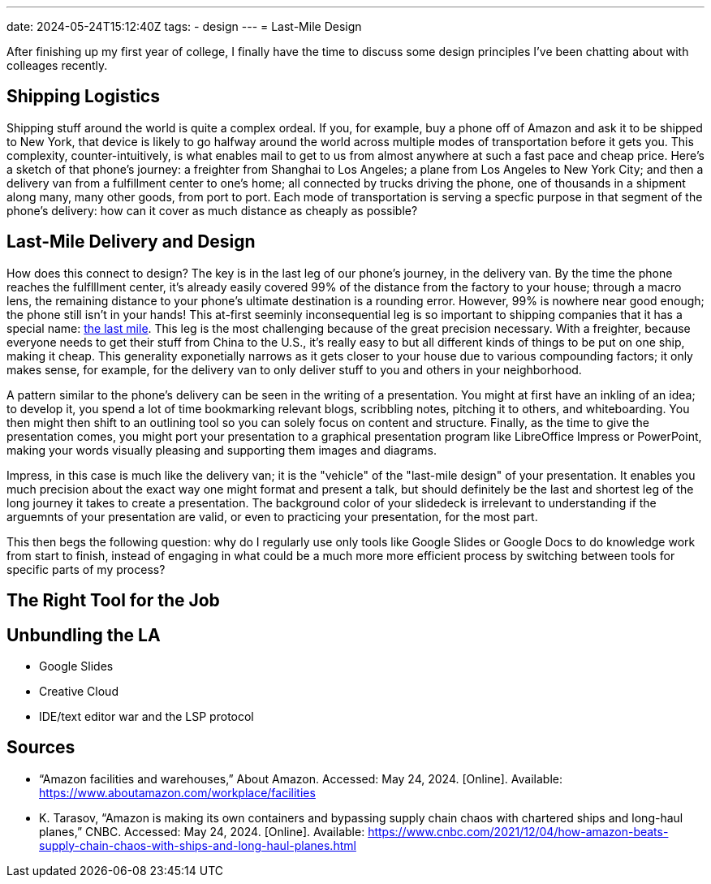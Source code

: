 ---
date: 2024-05-24T15:12:40Z
tags:
- design
---
= Last-Mile Design

After finishing up my first year of college, I finally have the time to discuss some design principles I've been chatting about with colleages recently.


== Shipping Logistics

Shipping stuff around the world is quite a complex ordeal.
If you, for example, buy a phone off of Amazon and ask it to be shipped to New York, that device is likely to go halfway around the world across multiple modes of transportation before it gets you.
This complexity, counter-intuitively, is what enables mail to get to us from almost anywhere at such a fast pace and cheap price.
Here's a sketch of that phone's journey: a freighter from Shanghai to Los Angeles; a plane from Los Angeles to New York City; and then a delivery van from a fulfillment center to one's home; all connected by trucks driving the phone, one of thousands in a shipment along many, many other goods, from port to port.
Each mode of transportation is serving a specfic purpose in that segment of the phone's delivery: how can it cover as much distance as cheaply as possible?

== Last-Mile Delivery and Design

How does this connect to design?
The key is in the last leg of our phone's journey, in the delivery van.
By the time the phone reaches the fulflllment center, it's already easily covered 99% of the distance from the factory to your house; through a macro lens, the remaining distance to your phone's ultimate destination is a rounding error.
However, 99% is nowhere near good enough; the phone still isn't in your hands!
This at-first seeminly inconsequential leg is so important to shipping companies that it has a special name: https://en.wikipedia.org/wiki/Last_mile_(transportation)[the last mile].
This leg is the most challenging because of the great precision necessary.
With a freighter, because everyone needs to get their stuff from China to the U.S., it's really easy to but all different kinds of things to be put on one ship, making it cheap.
This generality exponetially narrows as it gets closer to your house due to various compounding factors; it only makes sense, for example, for the delivery van to only deliver stuff to you and others in your neighborhood.

A pattern similar to the phone's delivery can be seen in the writing of a presentation.
You might at first have an inkling of an idea; to develop it, you spend a lot of time bookmarking relevant blogs, scribbling notes, pitching it to others, and whiteboarding.
You then might then shift to an outlining tool so you can solely focus on content and structure.
Finally, as the time to give the presentation comes, you might port your presentation to a graphical presentation program like LibreOffice Impress or PowerPoint, making your words visually pleasing and supporting them images and diagrams.

Impress, in this case is much like the delivery van; it is the "vehicle" of the "last-mile design" of your presentation.
It enables you much precision about the exact way one might format and present a talk, but should definitely be the last and shortest leg of the long journey it takes to create a presentation.
The background color of your slidedeck is irrelevant to understanding if the arguemnts of your presentation are valid, or even to practicing your presentation, for the most part.

This then begs the following question: why do I regularly use only tools like Google Slides or Google Docs to do knowledge work from start to finish, instead of engaging in what could be a much more more efficient process by switching between tools for specific parts of my process?

== The Right Tool for the Job


== Unbundling the LA

- Google Slides
- Creative Cloud
- IDE/text editor war and the LSP protocol

== Sources

* “Amazon facilities and warehouses,” About Amazon. Accessed: May 24, 2024. [Online]. Available: https://www.aboutamazon.com/workplace/facilities
* K. Tarasov, “Amazon is making its own containers and bypassing supply chain chaos with chartered ships and long-haul planes,” CNBC. Accessed: May 24, 2024. [Online]. Available: https://www.cnbc.com/2021/12/04/how-amazon-beats-supply-chain-chaos-with-ships-and-long-haul-planes.html

